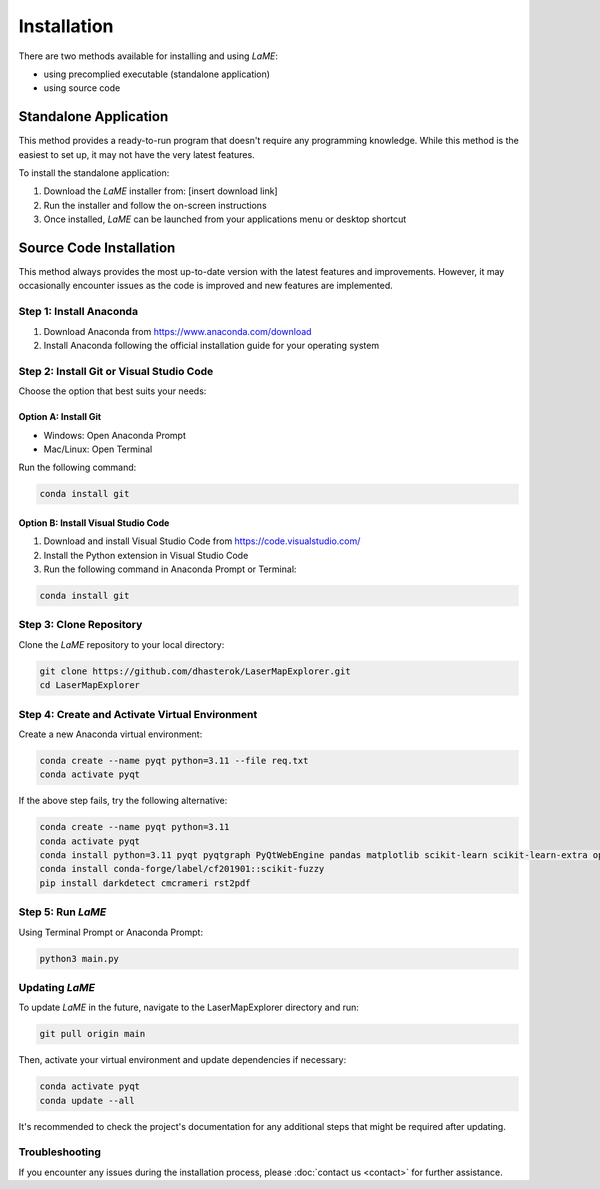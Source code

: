 Installation
************

There are two methods available for installing and using *LaME*:

* using precomplied executable (standalone application)
* using source code

Standalone Application
======================

This method provides a ready-to-run program that doesn't require any programming knowledge. While this method is the easiest to set up, it may not have the very latest features.

To install the standalone application:

1. Download the *LaME* installer from: [insert download link]
2. Run the installer and follow the on-screen instructions
3. Once installed, *LaME* can be launched from your applications menu or desktop shortcut

Source Code Installation
========================

This method always provides the most up-to-date version with the latest features and improvements. However, it may occasionally encounter issues as the code is improved and new features are implemented.

Step 1: Install Anaconda
------------------------
1. Download Anaconda from https://www.anaconda.com/download
2. Install Anaconda following the official installation guide for your operating system

Step 2: Install Git or Visual Studio Code
-----------------------------------------
Choose the option that best suits your needs:

Option A: Install Git
^^^^^^^^^^^^^^^^^^^^^
* Windows: Open Anaconda Prompt
* Mac/Linux: Open Terminal

Run the following command:

.. code-block:: bash

   conda install git

Option B: Install Visual Studio Code
^^^^^^^^^^^^^^^^^^^^^^^^^^^^^^^^^^^^
1. Download and install Visual Studio Code from https://code.visualstudio.com/
2. Install the Python extension in Visual Studio Code
3. Run the following command in Anaconda Prompt or Terminal:

.. code-block:: bash

   conda install git

Step 3: Clone Repository
------------------------
Clone the *LaME* repository to your local directory:

.. code-block:: bash

   git clone https://github.com/dhasterok/LaserMapExplorer.git
   cd LaserMapExplorer

Step 4: Create and Activate Virtual Environment
-----------------------------------------------
Create a new Anaconda virtual environment:

.. code-block:: bash

   conda create --name pyqt python=3.11 --file req.txt
   conda activate pyqt

If the above step fails, try the following alternative:

.. code-block:: bash

   conda create --name pyqt python=3.11
   conda activate pyqt
   conda install python=3.11 pyqt pyqtgraph PyQtWebEngine pandas matplotlib scikit-learn scikit-learn-extra opencv openpyxl numexpr
   conda install conda-forge/label/cf201901::scikit-fuzzy
   pip install darkdetect cmcrameri rst2pdf

Step 5: Run *LaME*
------------------
Using Terminal Prompt or Anaconda Prompt:

.. code-block:: bash

   python3 main.py

Updating *LaME*
---------------
To update *LaME* in the future, navigate to the LaserMapExplorer directory and run:

.. code-block:: bash

   git pull origin main

Then, activate your virtual environment and update dependencies if necessary:

.. code-block:: bash

   conda activate pyqt
   conda update --all

It's recommended to check the project's documentation for any additional steps that might be required after updating.

Troubleshooting
---------------
If you encounter any issues during the installation process, please :doc:`contact us <contact>` for further assistance.